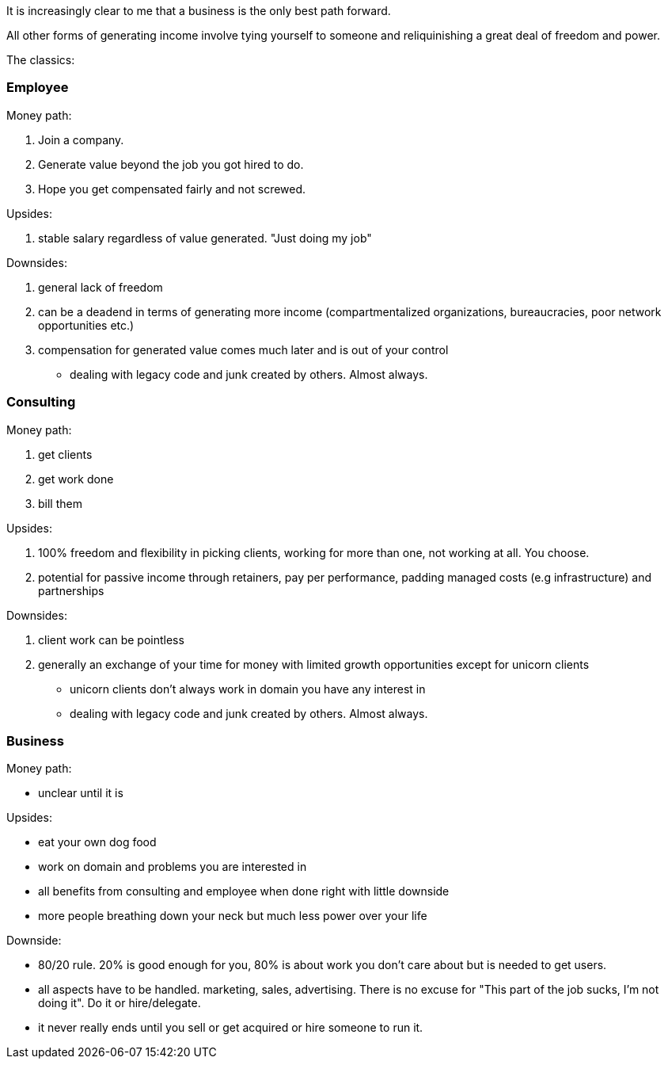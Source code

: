 It is increasingly clear to me that a business is the only best path forward. 


All other forms of generating income involve tying yourself to someone and reliquinishing a great deal of freedom and power. 

The classics:

=== Employee

Money path:

. Join a company. 
. Generate value beyond the job you got hired to do. 
. Hope you get compensated fairly and not screwed.

Upsides:

. stable salary regardless of value generated. "Just doing my job"

Downsides:

. general lack of freedom 
. can be a deadend in terms of generating more income (compartmentalized organizations, bureaucracies, poor network opportunities etc.)
. compensation for generated value comes much later and is out of your control
- dealing with legacy code and junk created by others. Almost always.



=== Consulting

Money path:

. get clients
. get work done
. bill them

Upsides:

. 100% freedom and flexibility in picking clients, working for more than one, not working at all. You choose.
. potential for passive income through retainers, pay per performance, padding managed costs (e.g infrastructure) and partnerships

Downsides:

. client work can be pointless
. generally an exchange of your time for money with limited growth opportunities except for unicorn clients
- unicorn clients don't always work in domain you have any interest in
- dealing with legacy code and junk created by others. Almost always.



=== Business

Money path:

- unclear until it is


Upsides:

- eat your own dog food
- work on domain and problems you are interested in
- all benefits from consulting and employee when done right with little downside
- more people breathing down your neck but much less power over your life

Downside:

- 80/20 rule. 20% is good enough for you, 80% is about work you don't care about but is needed to get users. 
- all aspects have to be handled. marketing, sales, advertising. There is no excuse for "This part of the job sucks, I'm not doing it".  Do it or hire/delegate. 
- it never really ends until you sell or get acquired or hire someone to run it.
